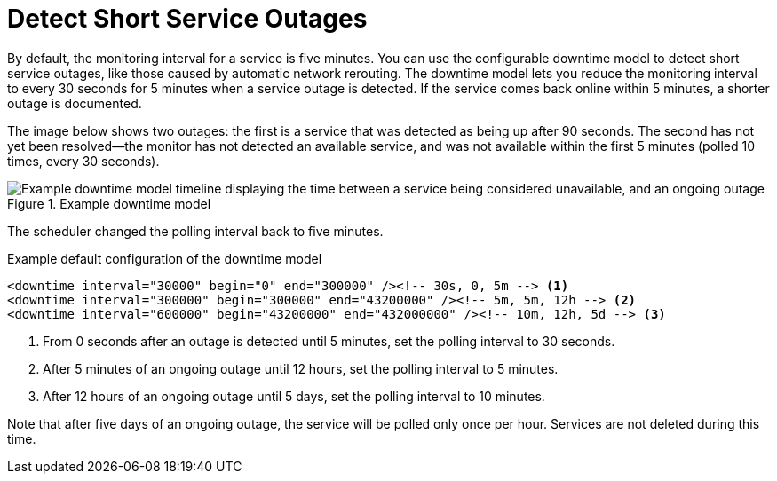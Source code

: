 
[[ga-service-assurance-downtime-model]]
= Detect Short Service Outages
:description: How to detect short service outages with {page-component-title} using a downtime model to reduce the monitoring interval to every 30 seconds.

By default, the monitoring interval for a service is five minutes.
You can use the configurable downtime model to detect short service outages, like those caused by automatic network rerouting.
The downtime model lets you reduce the monitoring interval to every 30 seconds for 5 minutes when a service outage is detected.
If the service comes back online within 5 minutes, a shorter outage is documented.

The image below shows two outages: the first is a service that was detected as being up after 90 seconds.
The second has not yet been resolved--the monitor has not detected an available service, and was not available within the first 5 minutes (polled 10 times, every 30 seconds).

.Example downtime model
image::service-assurance/01_downtime-model.png["Example downtime model timeline displaying the time between a service being considered unavailable, and an ongoing outage"]

The scheduler changed the polling interval back to five minutes.

.Example default configuration of the downtime model
[source, xml]
----
<downtime interval="30000" begin="0" end="300000" /><!-- 30s, 0, 5m --> <1>
<downtime interval="300000" begin="300000" end="43200000" /><!-- 5m, 5m, 12h --> <2>
<downtime interval="600000" begin="43200000" end="432000000" /><!-- 10m, 12h, 5d --> <3>
----

<1> From 0 seconds after an outage is detected until 5 minutes, set the polling interval to 30 seconds.
<2> After 5 minutes of an ongoing outage until 12 hours, set the polling interval to 5 minutes.
<3> After 12 hours of an ongoing outage until 5 days, set the polling interval to 10 minutes.

Note that after five days of an ongoing outage, the service will be polled only once per hour.
Services are not deleted during this time.

//what status do services have? A and N? What does that stand for?
// does editing a model affect current outages or only new ones?
